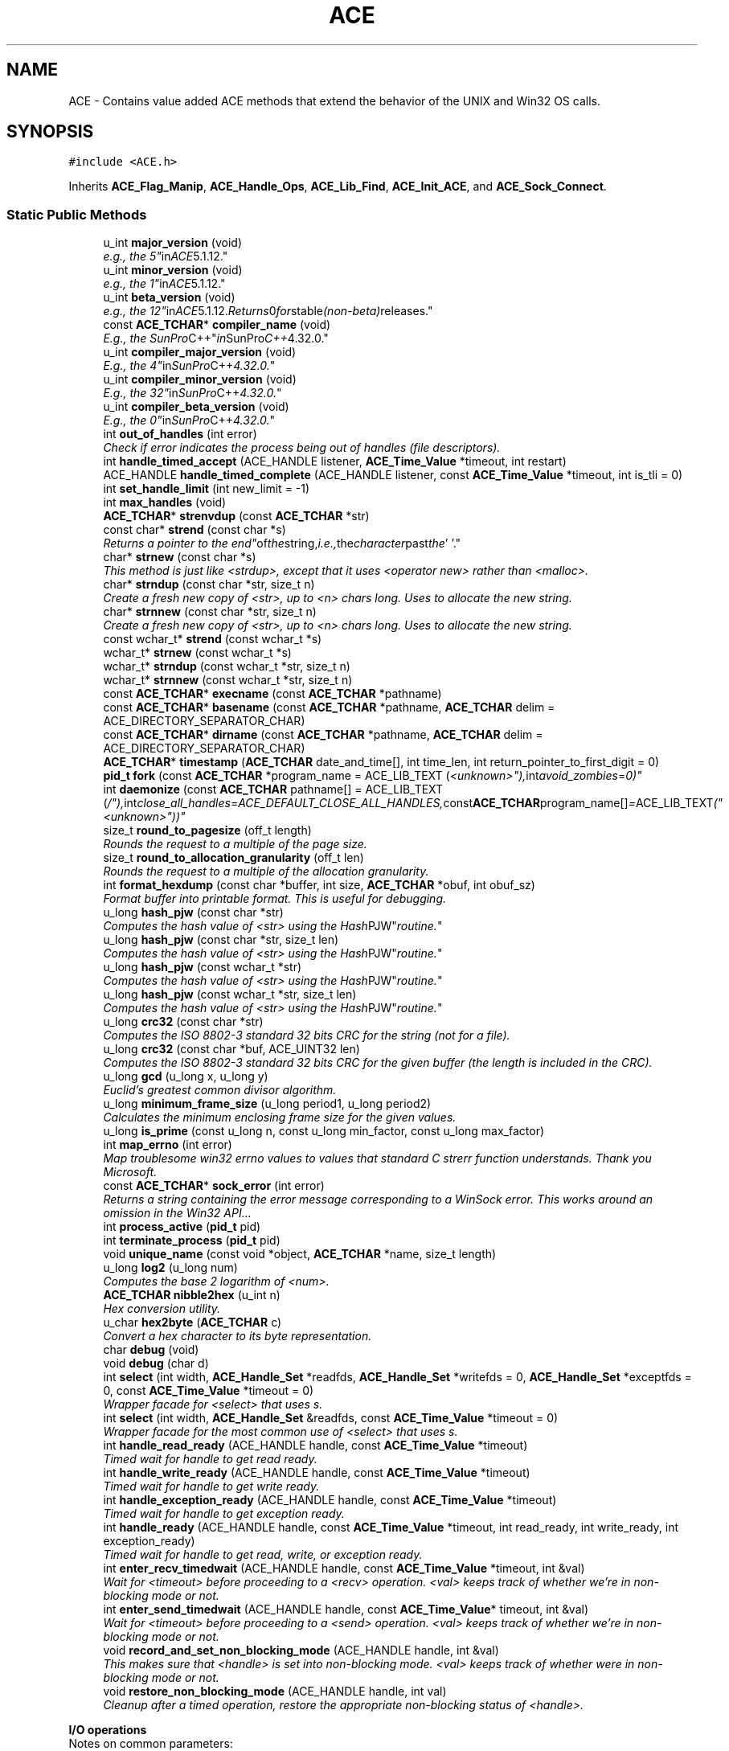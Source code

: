 .TH ACE 3 "5 Oct 2001" "ACE" \" -*- nroff -*-
.ad l
.nh
.SH NAME
ACE \- Contains value added ACE methods that extend the behavior of the UNIX and Win32 OS calls. 
.SH SYNOPSIS
.br
.PP
\fC#include <ACE.h>\fR
.PP
Inherits \fBACE_Flag_Manip\fR, \fBACE_Handle_Ops\fR, \fBACE_Lib_Find\fR, \fBACE_Init_ACE\fR, and \fBACE_Sock_Connect\fR.
.PP
.SS Static Public Methods

.in +1c
.ti -1c
.RI "u_int \fBmajor_version\fR (void)"
.br
.RI "\fIe.g., the "5" in ACE 5.1.12.\fR"
.ti -1c
.RI "u_int \fBminor_version\fR (void)"
.br
.RI "\fIe.g., the "1" in ACE 5.1.12.\fR"
.ti -1c
.RI "u_int \fBbeta_version\fR (void)"
.br
.RI "\fIe.g., the "12" in ACE 5.1.12. Returns 0 for "stable" (non-beta) releases.\fR"
.ti -1c
.RI "const \fBACE_TCHAR\fR* \fBcompiler_name\fR (void)"
.br
.RI "\fIE.g., the "SunPro C++" in SunPro C++ 4.32.0.\fR"
.ti -1c
.RI "u_int \fBcompiler_major_version\fR (void)"
.br
.RI "\fIE.g., the "4" in SunPro C++ 4.32.0.\fR"
.ti -1c
.RI "u_int \fBcompiler_minor_version\fR (void)"
.br
.RI "\fIE.g., the "32" in SunPro C++ 4.32.0.\fR"
.ti -1c
.RI "u_int \fBcompiler_beta_version\fR (void)"
.br
.RI "\fIE.g., the "0" in SunPro C++ 4.32.0.\fR"
.ti -1c
.RI "int \fBout_of_handles\fR (int error)"
.br
.RI "\fICheck if error indicates the process being out of handles (file descriptors).\fR"
.ti -1c
.RI "int \fBhandle_timed_accept\fR (ACE_HANDLE listener, \fBACE_Time_Value\fR *timeout, int restart)"
.br
.ti -1c
.RI "ACE_HANDLE \fBhandle_timed_complete\fR (ACE_HANDLE listener, const \fBACE_Time_Value\fR *timeout, int is_tli = 0)"
.br
.ti -1c
.RI "int \fBset_handle_limit\fR (int new_limit = -1)"
.br
.ti -1c
.RI "int \fBmax_handles\fR (void)"
.br
.ti -1c
.RI "\fBACE_TCHAR\fR* \fBstrenvdup\fR (const \fBACE_TCHAR\fR *str)"
.br
.ti -1c
.RI "const char* \fBstrend\fR (const char *s)"
.br
.RI "\fIReturns a pointer to the "end" of the string, i.e., the character past the '\\0'.\fR"
.ti -1c
.RI "char* \fBstrnew\fR (const char *s)"
.br
.RI "\fIThis method is just like <strdup>, except that it uses <operator new> rather than <malloc>.\fR"
.ti -1c
.RI "char* \fBstrndup\fR (const char *str, size_t n)"
.br
.RI "\fICreate a fresh new copy of <str>, up to <n> chars long. Uses  to allocate the new string.\fR"
.ti -1c
.RI "char* \fBstrnnew\fR (const char *str, size_t n)"
.br
.RI "\fICreate a fresh new copy of <str>, up to <n> chars long. Uses  to allocate the new string.\fR"
.ti -1c
.RI "const wchar_t* \fBstrend\fR (const wchar_t *s)"
.br
.ti -1c
.RI "wchar_t* \fBstrnew\fR (const wchar_t *s)"
.br
.ti -1c
.RI "wchar_t* \fBstrndup\fR (const wchar_t *str, size_t n)"
.br
.ti -1c
.RI "wchar_t* \fBstrnnew\fR (const wchar_t *str, size_t n)"
.br
.ti -1c
.RI "const \fBACE_TCHAR\fR* \fBexecname\fR (const \fBACE_TCHAR\fR *pathname)"
.br
.ti -1c
.RI "const \fBACE_TCHAR\fR* \fBbasename\fR (const \fBACE_TCHAR\fR *pathname, \fBACE_TCHAR\fR delim = ACE_DIRECTORY_SEPARATOR_CHAR)"
.br
.ti -1c
.RI "const \fBACE_TCHAR\fR* \fBdirname\fR (const \fBACE_TCHAR\fR *pathname, \fBACE_TCHAR\fR delim = ACE_DIRECTORY_SEPARATOR_CHAR)"
.br
.ti -1c
.RI "\fBACE_TCHAR\fR* \fBtimestamp\fR (\fBACE_TCHAR\fR date_and_time[], int time_len, int return_pointer_to_first_digit = 0)"
.br
.ti -1c
.RI "\fBpid_t\fR \fBfork\fR (const \fBACE_TCHAR\fR *program_name = ACE_LIB_TEXT ("<unknown>"), int avoid_zombies = 0)"
.br
.ti -1c
.RI "int \fBdaemonize\fR (const \fBACE_TCHAR\fR pathname[] = ACE_LIB_TEXT ("/"), int close_all_handles = ACE_DEFAULT_CLOSE_ALL_HANDLES, const \fBACE_TCHAR\fR program_name[] = ACE_LIB_TEXT ("<unknown>"))"
.br
.ti -1c
.RI "size_t \fBround_to_pagesize\fR (off_t length)"
.br
.RI "\fIRounds the request to a multiple of the page size.\fR"
.ti -1c
.RI "size_t \fBround_to_allocation_granularity\fR (off_t len)"
.br
.RI "\fIRounds the request to a multiple of the allocation granularity.\fR"
.ti -1c
.RI "int \fBformat_hexdump\fR (const char *buffer, int size, \fBACE_TCHAR\fR *obuf, int obuf_sz)"
.br
.RI "\fIFormat buffer into printable format. This is useful for debugging.\fR"
.ti -1c
.RI "u_long \fBhash_pjw\fR (const char *str)"
.br
.RI "\fIComputes the hash value of <str> using the "Hash PJW" routine.\fR"
.ti -1c
.RI "u_long \fBhash_pjw\fR (const char *str, size_t len)"
.br
.RI "\fIComputes the hash value of <str> using the "Hash PJW" routine.\fR"
.ti -1c
.RI "u_long \fBhash_pjw\fR (const wchar_t *str)"
.br
.RI "\fIComputes the hash value of <str> using the "Hash PJW" routine.\fR"
.ti -1c
.RI "u_long \fBhash_pjw\fR (const wchar_t *str, size_t len)"
.br
.RI "\fIComputes the hash value of <str> using the "Hash PJW" routine.\fR"
.ti -1c
.RI "u_long \fBcrc32\fR (const char *str)"
.br
.RI "\fIComputes the ISO 8802-3 standard 32 bits CRC for the string (not for a file).\fR"
.ti -1c
.RI "u_long \fBcrc32\fR (const char *buf, ACE_UINT32 len)"
.br
.RI "\fIComputes the ISO 8802-3 standard 32 bits CRC for the given buffer (the length is included in the CRC).\fR"
.ti -1c
.RI "u_long \fBgcd\fR (u_long x, u_long y)"
.br
.RI "\fIEuclid's greatest common divisor algorithm.\fR"
.ti -1c
.RI "u_long \fBminimum_frame_size\fR (u_long period1, u_long period2)"
.br
.RI "\fICalculates the minimum enclosing frame size for the given values.\fR"
.ti -1c
.RI "u_long \fBis_prime\fR (const u_long n, const u_long min_factor, const u_long max_factor)"
.br
.ti -1c
.RI "int \fBmap_errno\fR (int error)"
.br
.RI "\fIMap troublesome win32 errno values to values that standard C strerr function understands. Thank you Microsoft.\fR"
.ti -1c
.RI "const \fBACE_TCHAR\fR* \fBsock_error\fR (int error)"
.br
.RI "\fIReturns a string containing the error message corresponding to a WinSock error. This works around an omission in the Win32 API...\fR"
.ti -1c
.RI "int \fBprocess_active\fR (\fBpid_t\fR pid)"
.br
.ti -1c
.RI "int \fBterminate_process\fR (\fBpid_t\fR pid)"
.br
.ti -1c
.RI "void \fBunique_name\fR (const void *object, \fBACE_TCHAR\fR *name, size_t length)"
.br
.ti -1c
.RI "u_long \fBlog2\fR (u_long num)"
.br
.RI "\fIComputes the base 2 logarithm of <num>.\fR"
.ti -1c
.RI "\fBACE_TCHAR\fR \fBnibble2hex\fR (u_int n)"
.br
.RI "\fIHex conversion utility.\fR"
.ti -1c
.RI "u_char \fBhex2byte\fR (\fBACE_TCHAR\fR c)"
.br
.RI "\fIConvert a hex character to its byte representation.\fR"
.ti -1c
.RI "char \fBdebug\fR (void)"
.br
.ti -1c
.RI "void \fBdebug\fR (char d)"
.br
.ti -1c
.RI "int \fBselect\fR (int width, \fBACE_Handle_Set\fR *readfds, \fBACE_Handle_Set\fR *writefds = 0, \fBACE_Handle_Set\fR *exceptfds = 0, const \fBACE_Time_Value\fR *timeout = 0)"
.br
.RI "\fIWrapper facade for <select> that uses s.\fR"
.ti -1c
.RI "int \fBselect\fR (int width, \fBACE_Handle_Set\fR &readfds, const \fBACE_Time_Value\fR *timeout = 0)"
.br
.RI "\fIWrapper facade for the most common use of <select> that uses s.\fR"
.ti -1c
.RI "int \fBhandle_read_ready\fR (ACE_HANDLE handle, const \fBACE_Time_Value\fR *timeout)"
.br
.RI "\fITimed wait for handle to get read ready.\fR"
.ti -1c
.RI "int \fBhandle_write_ready\fR (ACE_HANDLE handle, const \fBACE_Time_Value\fR *timeout)"
.br
.RI "\fITimed wait for handle to get write ready.\fR"
.ti -1c
.RI "int \fBhandle_exception_ready\fR (ACE_HANDLE handle, const \fBACE_Time_Value\fR *timeout)"
.br
.RI "\fITimed wait for handle to get exception ready.\fR"
.ti -1c
.RI "int \fBhandle_ready\fR (ACE_HANDLE handle, const \fBACE_Time_Value\fR *timeout, int read_ready, int write_ready, int exception_ready)"
.br
.RI "\fITimed wait for handle to get read, write, or exception ready.\fR"
.ti -1c
.RI "int \fBenter_recv_timedwait\fR (ACE_HANDLE handle, const \fBACE_Time_Value\fR *timeout, int &val)"
.br
.RI "\fIWait for <timeout> before proceeding to a <recv> operation. <val> keeps track of whether we're in non-blocking mode or not.\fR"
.ti -1c
.RI "int \fBenter_send_timedwait\fR (ACE_HANDLE handle, const \fBACE_Time_Value\fR* timeout, int &val)"
.br
.RI "\fIWait for <timeout> before proceeding to a <send> operation. <val> keeps track of whether we're in non-blocking mode or not.\fR"
.ti -1c
.RI "void \fBrecord_and_set_non_blocking_mode\fR (ACE_HANDLE handle, int &val)"
.br
.RI "\fIThis makes sure that <handle> is set into non-blocking mode. <val> keeps track of whether were in non-blocking mode or not.\fR"
.ti -1c
.RI "void \fBrestore_non_blocking_mode\fR (ACE_HANDLE handle, int val)"
.br
.RI "\fICleanup after a timed operation, restore the appropriate non-blocking status of <handle>.\fR"
.in -1c
.PP
.RI "\fBI/O operations\fR"
.br
Notes on common parameters:
.PP
<handle> is the connected endpoint that will be used for I/O.
.PP
<buf> is the buffer to write from or receive into.
.PP
<len> is the number of bytes to transfer.
.PP
The <timeout> parameter in the following methods indicates how long to blocking trying to transfer data. If <timeout> == 0, then the call behaves as a normal send/recv call, i.e., for blocking sockets, the call will block until action is possible; for non-blocking sockets, EWOULDBLOCK will be returned if no action is immediately possible.
.PP
If <timeout> != 0, the call will wait until the relative time specified in *<timeout> elapses.
.PP
The "_n()" I/O methods keep looping until all the data has been transferred. These methods also work for sockets in non-blocking mode i.e., they keep looping on EWOULDBLOCK. <timeout> is used to make sure we keep making progress, i.e., the same timeout value is used for every I/O operation in the loop and the timeout is not counted down.
.PP
The return values for the "*_n()" methods match the return values from the non "_n()" methods and are specified as follows:
.PP
.TP
On complete transfer, the number of bytes transferred is returned.
.TP
On timeout, -1 is returned, errno == ETIME.
.TP
On error, -1 is returned, errno is set to appropriate error.
.TP
On EOF, 0 is returned, errno is irrelevant.On partial transfers, i.e., if any data is transferred before timeout/error/EOF, <bytes_transferred> will contain the number of bytes transferred.
.PP
Methods with <\fBiovec\fR> parameter are I/O vector variants of the I/O operations.
.PP
Methods with the extra <flags> argument will always result in <send> getting called. Methods without the extra <flags> argument will result in <send> getting called on Win32 platforms, and <write> getting called on non-Win32 platforms.
.PP
.in +1c
.in +1c
.ti -1c
.RI "\fBssize_t\fR \fBrecv\fR (ACE_HANDLE handle, void *buf, size_t len, int flags, const \fBACE_Time_Value\fR *timeout = 0)"
.br
.ti -1c
.RI "\fBssize_t\fR \fBt_rcv\fR (ACE_HANDLE handle, void *buf, size_t len, int *flags, const \fBACE_Time_Value\fR *timeout = 0)"
.br
.ti -1c
.RI "\fBssize_t\fR \fBrecv\fR (ACE_HANDLE handle, void *buf, size_t len, const \fBACE_Time_Value\fR *timeout = 0)"
.br
.ti -1c
.RI "\fBssize_t\fR \fBrecvmsg\fR (ACE_HANDLE handle, struct \fBmsghdr\fR *msg, int flags, const \fBACE_Time_Value\fR *timeout = 0)"
.br
.ti -1c
.RI "\fBssize_t\fR \fBrecvfrom\fR (ACE_HANDLE handle, char *buf, int len, int flags, struct sockaddr *addr, int *addrlen, const \fBACE_Time_Value\fR *timeout = 0)"
.br
.ti -1c
.RI "\fBssize_t\fR \fBrecv_n\fR (ACE_HANDLE handle, void *buf, size_t len, int flags, const \fBACE_Time_Value\fR *timeout = 0, size_t *bytes_transferred = 0)"
.br
.ti -1c
.RI "\fBssize_t\fR \fBt_rcv_n\fR (ACE_HANDLE handle, void *buf, size_t len, int *flags, const \fBACE_Time_Value\fR *timeout = 0, size_t *bytes_transferred = 0)"
.br
.ti -1c
.RI "\fBssize_t\fR \fBrecv_n\fR (ACE_HANDLE handle, void *buf, size_t len, const \fBACE_Time_Value\fR *timeout = 0, size_t *bytes_transferred = 0)"
.br
.ti -1c
.RI "\fBssize_t\fR \fBrecv\fR (ACE_HANDLE handle, size_t n, ...)"
.br
.RI "\fIVarargs variant.\fR"
.ti -1c
.RI "\fBssize_t\fR \fBrecvv\fR (ACE_HANDLE handle, \fBiovec\fR *iov, int iovcnt, const \fBACE_Time_Value\fR *timeout = 0)"
.br
.ti -1c
.RI "\fBssize_t\fR \fBrecvv_n\fR (ACE_HANDLE handle, \fBiovec\fR *iov, int iovcnt, const \fBACE_Time_Value\fR *timeout = 0, size_t *bytes_transferred = 0)"
.br
.ti -1c
.RI "\fBssize_t\fR \fBrecv_n\fR (ACE_HANDLE handle, \fBACE_Message_Block\fR *message_block, const \fBACE_Time_Value\fR *timeout = 0, size_t *bytes_transferred = 0)"
.br
.ti -1c
.RI "\fBssize_t\fR \fBsend\fR (ACE_HANDLE handle, const void *buf, size_t len, int flags, const \fBACE_Time_Value\fR *timeout = 0)"
.br
.ti -1c
.RI "\fBssize_t\fR \fBt_snd\fR (ACE_HANDLE handle, const void *buf, size_t len, int flags, const \fBACE_Time_Value\fR *timeout = 0)"
.br
.ti -1c
.RI "\fBssize_t\fR \fBsend\fR (ACE_HANDLE handle, const void *buf, size_t len, const \fBACE_Time_Value\fR *timeout = 0)"
.br
.ti -1c
.RI "\fBssize_t\fR \fBsendmsg\fR (ACE_HANDLE handle, const struct \fBmsghdr\fR *msg, int flags, const \fBACE_Time_Value\fR *timeout = 0)"
.br
.ti -1c
.RI "\fBssize_t\fR \fBsendto\fR (ACE_HANDLE handle, const char *buf, int len, int flags, const struct sockaddr *addr, int addrlen, const \fBACE_Time_Value\fR *timeout = 0)"
.br
.ti -1c
.RI "\fBssize_t\fR \fBsend_n\fR (ACE_HANDLE handle, const void *buf, size_t len, int flags, const \fBACE_Time_Value\fR *timeout = 0, size_t *bytes_transferred = 0)"
.br
.ti -1c
.RI "\fBssize_t\fR \fBt_snd_n\fR (ACE_HANDLE handle, const void *buf, size_t len, int flags, const \fBACE_Time_Value\fR *timeout = 0, size_t *bytes_transferred = 0)"
.br
.ti -1c
.RI "\fBssize_t\fR \fBsend_n\fR (ACE_HANDLE handle, const void *buf, size_t len, const \fBACE_Time_Value\fR *timeout = 0, size_t *bytes_transferred = 0)"
.br
.ti -1c
.RI "\fBssize_t\fR \fBsend\fR (ACE_HANDLE handle, size_t n, ...)"
.br
.RI "\fIVarargs variant.\fR"
.ti -1c
.RI "\fBssize_t\fR \fBsendv\fR (ACE_HANDLE handle, const \fBiovec\fR *iov, int iovcnt, const \fBACE_Time_Value\fR *timeout = 0)"
.br
.ti -1c
.RI "\fBssize_t\fR \fBsendv_n\fR (ACE_HANDLE handle, const \fBiovec\fR *iov, int iovcnt, const \fBACE_Time_Value\fR *timeout = 0, size_t *bytes_transferred = 0)"
.br
.ti -1c
.RI "\fBssize_t\fR \fBsend_n\fR (ACE_HANDLE handle, const \fBACE_Message_Block\fR *message_block, const \fBACE_Time_Value\fR *timeout = 0, size_t *bytes_transferred = 0)"
.br
.RI "\fISend all the <message_block>s chained through their <next> and <cont> pointers. This call uses the underlying OS gather-write operation to reduce the domain-crossing penalty.\fR"
.ti -1c
.RI "\fBssize_t\fR \fBread_n\fR (ACE_HANDLE handle, void *buf, size_t len, size_t *bytes_transferred = 0)"
.br
.ti -1c
.RI "\fBssize_t\fR \fBwrite_n\fR (ACE_HANDLE handle, const void *buf, size_t len, size_t *bytes_transferred = 0)"
.br
.ti -1c
.RI "\fBssize_t\fR \fBwrite_n\fR (ACE_HANDLE handle, const \fBACE_Message_Block\fR *message_block, size_t *bytes_transferred = 0)"
.br
.RI "\fIWrite all the <message_block>s chained through their <next> and <cont> pointers. This call uses the underlying OS gather-write operation to reduce the domain-crossing penalty.\fR"
.ti -1c
.RI "\fBssize_t\fR \fBreadv_n\fR (ACE_HANDLE handle, \fBiovec\fR *iov, int iovcnt, size_t *bytes_transferred = 0)"
.br
.ti -1c
.RI "\fBssize_t\fR \fBwritev_n\fR (ACE_HANDLE handle, const \fBiovec\fR *iov, int iovcnt, size_t *bytes_transferred = 0)"
.br
.in -1c
.in -1c
.SS Private Methods

.in +1c
.ti -1c
.RI "\fBACE_CLASS_IS_NAMESPACE\fR (ACE)"
.br
.in -1c
.SS Static Private Methods

.in +1c
.ti -1c
.RI "\fBssize_t\fR \fBrecv_i\fR (ACE_HANDLE handle, void *buf, size_t len)"
.br
.ti -1c
.RI "\fBssize_t\fR \fBrecv_n_i\fR (ACE_HANDLE handle, void *buf, size_t len, int flags, size_t *bytes_transferred)"
.br
.ti -1c
.RI "\fBssize_t\fR \fBrecv_n_i\fR (ACE_HANDLE handle, void *buf, size_t len, int flags, const \fBACE_Time_Value\fR *timeout, size_t *bytes_transferred)"
.br
.ti -1c
.RI "\fBssize_t\fR \fBt_rcv_n_i\fR (ACE_HANDLE handle, void *buf, size_t len, int *flags, size_t *bytes_transferred)"
.br
.ti -1c
.RI "\fBssize_t\fR \fBt_rcv_n_i\fR (ACE_HANDLE handle, void *buf, size_t len, int *flags, const \fBACE_Time_Value\fR *timeout, size_t *bytes_transferred)"
.br
.ti -1c
.RI "\fBssize_t\fR \fBrecv_n_i\fR (ACE_HANDLE handle, void *buf, size_t len, size_t *bytes_transferred)"
.br
.ti -1c
.RI "\fBssize_t\fR \fBrecv_n_i\fR (ACE_HANDLE handle, void *buf, size_t len, const \fBACE_Time_Value\fR *timeout, size_t *bytes_transferred)"
.br
.ti -1c
.RI "\fBssize_t\fR \fBrecvv_n_i\fR (ACE_HANDLE handle, \fBiovec\fR *iov, int iovcnt, size_t *bytes_transferred)"
.br
.ti -1c
.RI "\fBssize_t\fR \fBrecvv_n_i\fR (ACE_HANDLE handle, \fBiovec\fR *iov, int iovcnt, const \fBACE_Time_Value\fR *timeout, size_t *bytes_transferred)"
.br
.ti -1c
.RI "\fBssize_t\fR \fBsend_i\fR (ACE_HANDLE handle, const void *buf, size_t len)"
.br
.ti -1c
.RI "\fBssize_t\fR \fBsend_n_i\fR (ACE_HANDLE handle, const void *buf, size_t len, int flags, size_t *bytes_transferred)"
.br
.ti -1c
.RI "\fBssize_t\fR \fBsend_n_i\fR (ACE_HANDLE handle, const void *buf, size_t len, int flags, const \fBACE_Time_Value\fR *timeout, size_t *bytes_transferred)"
.br
.ti -1c
.RI "\fBssize_t\fR \fBt_snd_n_i\fR (ACE_HANDLE handle, const void *buf, size_t len, int flags, size_t *bytes_transferred)"
.br
.ti -1c
.RI "\fBssize_t\fR \fBt_snd_n_i\fR (ACE_HANDLE handle, const void *buf, size_t len, int flags, const \fBACE_Time_Value\fR *timeout, size_t *bytes_transferred)"
.br
.ti -1c
.RI "\fBssize_t\fR \fBsend_n_i\fR (ACE_HANDLE handle, const void *buf, size_t len, size_t *bytes_transferred)"
.br
.ti -1c
.RI "\fBssize_t\fR \fBsend_n_i\fR (ACE_HANDLE handle, const void *buf, size_t len, const \fBACE_Time_Value\fR *timeout, size_t *bytes_transferred)"
.br
.ti -1c
.RI "\fBssize_t\fR \fBsendv_n_i\fR (ACE_HANDLE handle, const \fBiovec\fR *iov, int iovcnt, size_t *bytes_transferred)"
.br
.ti -1c
.RI "\fBssize_t\fR \fBsendv_n_i\fR (ACE_HANDLE handle, const \fBiovec\fR *iov, int iovcnt, const \fBACE_Time_Value\fR *timeout, size_t *bytes_transferred)"
.br
.in -1c
.SS Static Private Attributes

.in +1c
.ti -1c
.RI "size_t \fBpagesize_\fR"
.br
.RI "\fISize of a VM page.\fR"
.ti -1c
.RI "size_t \fBallocation_granularity_\fR"
.br
.RI "\fISize of allocation granularity.\fR"
.ti -1c
.RI "u_long \fBcrc_table_\fR []"
.br
.RI "\fICRC table.\fR"
.ti -1c
.RI "const \fBACE_TCHAR\fR \fBhex_chars_\fR []"
.br
.RI "\fIHex characters.\fR"
.ti -1c
.RI "char \fBdebug_\fR"
.br
.RI "\fIAre we debugging ACE?\fR"
.in -1c
.SH DETAILED DESCRIPTION
.PP 
Contains value added ACE methods that extend the behavior of the UNIX and Win32 OS calls.
.PP
.PP
 This class consolidates all these ACE static methods in a single place in order to manage the namespace better. These methods are put here rather than in \fBACE_OS\fR in order to separate concerns. 
.PP
.SH MEMBER FUNCTION DOCUMENTATION
.PP 
.SS ACE::ACE_CLASS_IS_NAMESPACE (ACE)\fC [private]\fR
.PP
.SS const \fBACE_TCHAR\fR * ACE::basename (const \fBACE_TCHAR\fR * pathname, \fBACE_TCHAR\fR delim = ACE_DIRECTORY_SEPARATOR_CHAR)\fC [static]\fR
.PP
Returns the "basename" of a <pathname> separated by <delim>. For instance, the basename of "/tmp/foo.cpp" is "foo.cpp" when <delim> is '/'. 
.SS u_int ACE::beta_version (void)\fC [static]\fR
.PP
e.g., the "12" in ACE 5.1.12. Returns 0 for "stable" (non-beta) releases.
.PP
.SS u_int ACE::compiler_beta_version (void)\fC [static]\fR
.PP
E.g., the "0" in SunPro C++ 4.32.0.
.PP
.SS u_int ACE::compiler_major_version (void)\fC [static]\fR
.PP
E.g., the "4" in SunPro C++ 4.32.0.
.PP
.SS u_int ACE::compiler_minor_version (void)\fC [static]\fR
.PP
E.g., the "32" in SunPro C++ 4.32.0.
.PP
.SS const \fBACE_TCHAR\fR * ACE::compiler_name (void)\fC [static]\fR
.PP
E.g., the "SunPro C++" in SunPro C++ 4.32.0.
.PP
.SS u_long ACE::crc32 (const char * buf, ACE_UINT32 len)\fC [static]\fR
.PP
Computes the ISO 8802-3 standard 32 bits CRC for the given buffer (the length is included in the CRC).
.PP
.SS u_long ACE::crc32 (const char * str)\fC [static]\fR
.PP
Computes the ISO 8802-3 standard 32 bits CRC for the string (not for a file).
.PP
.SS int ACE::daemonize (const \fBACE_TCHAR\fR pathname[] = ACE_LIB_TEXT ("/"), int close_all_handles = ACE_DEFAULT_CLOSE_ALL_HANDLES, const \fBACE_TCHAR\fR program_name[] = ACE_LIB_TEXT ("<unknown>"))\fC [static]\fR
.PP
Become a daemon process using the algorithm in Richard Stevens "Advanced Programming in the UNIX Environment." If <close_all_handles> is non-zero then all open file handles are closed. 
.SS void ACE::debug (char d)\fC [static]\fR
.PP
.SS char ACE::debug (void)\fC [static]\fR
.PP
.SS const \fBACE_TCHAR\fR * ACE::dirname (const \fBACE_TCHAR\fR * pathname, \fBACE_TCHAR\fR delim = ACE_DIRECTORY_SEPARATOR_CHAR)\fC [static]\fR
.PP
Returns the "dirname" of a <pathname>. For instance, the dirname of "/tmp/foo.cpp" is "/tmp" when <delim> is '/'. If <pathname> has no <delim> ".\\0" is returned. This method does not modify <pathname> and is not reentrant. 
.SS int ACE::enter_recv_timedwait (ACE_HANDLE handle, const \fBACE_Time_Value\fR * timeout, int & val)\fC [static]\fR
.PP
Wait for <timeout> before proceeding to a <recv> operation. <val> keeps track of whether we're in non-blocking mode or not.
.PP
.SS int ACE::enter_send_timedwait (ACE_HANDLE handle, const \fBACE_Time_Value\fR * timeout, int & val)\fC [static]\fR
.PP
Wait for <timeout> before proceeding to a <send> operation. <val> keeps track of whether we're in non-blocking mode or not.
.PP
.SS const \fBACE_TCHAR\fR * ACE::execname (const \fBACE_TCHAR\fR * pathname)\fC [static]\fR
.PP
On Win32 returns <pathname> if it already ends in ".exe," otherwise returns a dynamically allocated buffer containing "<pathname>.exe". Always returns <pathname> on UNIX. 
.SS \fBpid_t\fR ACE::fork (const \fBACE_TCHAR\fR * program_name = ACE_LIB_TEXT ("<unknown>"), int avoid_zombies = 0)\fC [static]\fR
.PP
if  == 0 call  directly, else create an orphan process that's inherited by the init process; init cleans up when the orphan process terminates so we don't create zombies. 
.SS int ACE::format_hexdump (const char * buffer, int size, \fBACE_TCHAR\fR * obuf, int obuf_sz)\fC [static]\fR
.PP
Format buffer into printable format. This is useful for debugging.
.PP
.SS u_long ACE::gcd (u_long x, u_long y)\fC [static]\fR
.PP
Euclid's greatest common divisor algorithm.
.PP
.SS int ACE::handle_exception_ready (ACE_HANDLE handle, const \fBACE_Time_Value\fR * timeout)\fC [static]\fR
.PP
Timed wait for handle to get exception ready.
.PP
.SS int ACE::handle_read_ready (ACE_HANDLE handle, const \fBACE_Time_Value\fR * timeout)\fC [static]\fR
.PP
Timed wait for handle to get read ready.
.PP
.SS int ACE::handle_ready (ACE_HANDLE handle, const \fBACE_Time_Value\fR * timeout, int read_ready, int write_ready, int exception_ready)\fC [static]\fR
.PP
Timed wait for handle to get read, write, or exception ready.
.PP
.SS int ACE::handle_timed_accept (ACE_HANDLE listener, \fBACE_Time_Value\fR * timeout, int restart)\fC [static]\fR
.PP
Wait up to <timeout> amount of time to passively establish a connection. This method doesn't perform the , it just does the timed wait... 
.SS ACE_HANDLE ACE::handle_timed_complete (ACE_HANDLE listener, const \fBACE_Time_Value\fR * timeout, int is_tli = 0)\fC [static]\fR
.PP
Wait up to <timeout> amount of time to complete an actively established non-blocking connection. If <is_tli> is non-0 then we are being called by a TLI wrapper (which behaves slightly differently from a socket wrapper). 
.SS int ACE::handle_write_ready (ACE_HANDLE handle, const \fBACE_Time_Value\fR * timeout)\fC [static]\fR
.PP
Timed wait for handle to get write ready.
.PP
.SS u_long ACE::hash_pjw (const wchar_t * str, size_t len)\fC [static]\fR
.PP
Computes the hash value of <str> using the "Hash PJW" routine.
.PP
.SS u_long ACE::hash_pjw (const wchar_t * str)\fC [static]\fR
.PP
Computes the hash value of <str> using the "Hash PJW" routine.
.PP
.SS u_long ACE::hash_pjw (const char * str, size_t len)\fC [static]\fR
.PP
Computes the hash value of <str> using the "Hash PJW" routine.
.PP
.SS u_long ACE::hash_pjw (const char * str)\fC [static]\fR
.PP
Computes the hash value of <str> using the "Hash PJW" routine.
.PP
.SS u_char ACE::hex2byte (\fBACE_TCHAR\fR c)\fC [static]\fR
.PP
Convert a hex character to its byte representation.
.PP
.SS u_long ACE::is_prime (const u_long n, const u_long min_factor, const u_long max_factor)\fC [static]\fR
.PP
Function that can burn up noticeable CPU time: brute-force determination of whether number "n" is prime. Returns 0 if it is prime, or the smallest factor if it is not prime. min_factor and max_factor can be used to partition the work among threads. For just one thread, typical values are 2 and n/2. 
.SS u_long ACE::log2 (u_long num)\fC [static]\fR
.PP
Computes the base 2 logarithm of <num>.
.PP
.SS u_int ACE::major_version (void)\fC [static]\fR
.PP
e.g., the "5" in ACE 5.1.12.
.PP
.SS int ACE::map_errno (int error)\fC [static]\fR
.PP
Map troublesome win32 errno values to values that standard C strerr function understands. Thank you Microsoft.
.PP
.SS int ACE::max_handles (void)\fC [static]\fR
.PP
Returns the maximum number of open handles currently permitted in this process. This maximum may be extended using . 
.SS u_long ACE::minimum_frame_size (u_long period1, u_long period2)\fC [static]\fR
.PP
Calculates the minimum enclosing frame size for the given values.
.PP
.SS u_int ACE::minor_version (void)\fC [static]\fR
.PP
e.g., the "1" in ACE 5.1.12.
.PP
.SS \fBACE_TCHAR\fR ACE::nibble2hex (u_int n)\fC [static]\fR
.PP
Hex conversion utility.
.PP
.SS int ACE::out_of_handles (int error)\fC [static]\fR
.PP
Check if error indicates the process being out of handles (file descriptors).
.PP
.SS int ACE::process_active (\fBpid_t\fR pid)\fC [static]\fR
.PP
Checks if process with <pid> is still alive. Returns 1 if it is still alive, 0 if it isn't alive, and -1 if something weird happened. 
.SS \fBssize_t\fR ACE::read_n (ACE_HANDLE handle, void * buf, size_t len, size_t * bytes_transferred = 0)\fC [static]\fR
.PP
.SS \fBssize_t\fR ACE::readv_n (ACE_HANDLE handle, \fBiovec\fR * iov, int iovcnt, size_t * bytes_transferred = 0)\fC [static]\fR
.PP
.SS void ACE::record_and_set_non_blocking_mode (ACE_HANDLE handle, int & val)\fC [static]\fR
.PP
This makes sure that <handle> is set into non-blocking mode. <val> keeps track of whether were in non-blocking mode or not.
.PP
.SS \fBssize_t\fR ACE::recv (ACE_HANDLE handle, size_t n, ...)\fC [static]\fR
.PP
Varargs variant.
.PP
.SS \fBssize_t\fR ACE::recv (ACE_HANDLE handle, void * buf, size_t len, const \fBACE_Time_Value\fR * timeout = 0)\fC [static]\fR
.PP
.SS \fBssize_t\fR ACE::recv (ACE_HANDLE handle, void * buf, size_t len, int flags, const \fBACE_Time_Value\fR * timeout = 0)\fC [static]\fR
.PP
.SS \fBssize_t\fR ACE::recv_i (ACE_HANDLE handle, void * buf, size_t len)\fC [static, private]\fR
.PP
.SS \fBssize_t\fR ACE::recv_n (ACE_HANDLE handle, \fBACE_Message_Block\fR * message_block, const \fBACE_Time_Value\fR * timeout = 0, size_t * bytes_transferred = 0)\fC [static]\fR
.PP
.SS \fBssize_t\fR ACE::recv_n (ACE_HANDLE handle, void * buf, size_t len, const \fBACE_Time_Value\fR * timeout = 0, size_t * bytes_transferred = 0)\fC [static]\fR
.PP
.SS \fBssize_t\fR ACE::recv_n (ACE_HANDLE handle, void * buf, size_t len, int flags, const \fBACE_Time_Value\fR * timeout = 0, size_t * bytes_transferred = 0)\fC [static]\fR
.PP
.SS \fBssize_t\fR ACE::recv_n_i (ACE_HANDLE handle, void * buf, size_t len, const \fBACE_Time_Value\fR * timeout, size_t * bytes_transferred)\fC [static, private]\fR
.PP
.SS \fBssize_t\fR ACE::recv_n_i (ACE_HANDLE handle, void * buf, size_t len, size_t * bytes_transferred)\fC [static, private]\fR
.PP
.SS \fBssize_t\fR ACE::recv_n_i (ACE_HANDLE handle, void * buf, size_t len, int flags, const \fBACE_Time_Value\fR * timeout, size_t * bytes_transferred)\fC [static, private]\fR
.PP
.SS \fBssize_t\fR ACE::recv_n_i (ACE_HANDLE handle, void * buf, size_t len, int flags, size_t * bytes_transferred)\fC [static, private]\fR
.PP
.SS \fBssize_t\fR ACE::recvfrom (ACE_HANDLE handle, char * buf, int len, int flags, struct sockaddr * addr, int * addrlen, const \fBACE_Time_Value\fR * timeout = 0)\fC [static]\fR
.PP
.SS \fBssize_t\fR ACE::recvmsg (ACE_HANDLE handle, struct \fBmsghdr\fR * msg, int flags, const \fBACE_Time_Value\fR * timeout = 0)\fC [static]\fR
.PP
.SS \fBssize_t\fR ACE::recvv (ACE_HANDLE handle, \fBiovec\fR * iov, int iovcnt, const \fBACE_Time_Value\fR * timeout = 0)\fC [static]\fR
.PP
.SS \fBssize_t\fR ACE::recvv_n (ACE_HANDLE handle, \fBiovec\fR * iov, int iovcnt, const \fBACE_Time_Value\fR * timeout = 0, size_t * bytes_transferred = 0)\fC [static]\fR
.PP
.SS \fBssize_t\fR ACE::recvv_n_i (ACE_HANDLE handle, \fBiovec\fR * iov, int iovcnt, const \fBACE_Time_Value\fR * timeout, size_t * bytes_transferred)\fC [static, private]\fR
.PP
.SS \fBssize_t\fR ACE::recvv_n_i (ACE_HANDLE handle, \fBiovec\fR * iov, int iovcnt, size_t * bytes_transferred)\fC [static, private]\fR
.PP
.SS void ACE::restore_non_blocking_mode (ACE_HANDLE handle, int val)\fC [static]\fR
.PP
Cleanup after a timed operation, restore the appropriate non-blocking status of <handle>.
.PP
.SS size_t ACE::round_to_allocation_granularity (off_t len)\fC [static]\fR
.PP
Rounds the request to a multiple of the allocation granularity.
.PP
.SS size_t ACE::round_to_pagesize (off_t length)\fC [static]\fR
.PP
Rounds the request to a multiple of the page size.
.PP
.SS int ACE::select (int width, \fBACE_Handle_Set\fR & readfds, const \fBACE_Time_Value\fR * timeout = 0)\fC [static]\fR
.PP
Wrapper facade for the most common use of <select> that uses s.
.PP
.SS int ACE::select (int width, \fBACE_Handle_Set\fR * readfds, \fBACE_Handle_Set\fR * writefds = 0, \fBACE_Handle_Set\fR * exceptfds = 0, const \fBACE_Time_Value\fR * timeout = 0)\fC [static]\fR
.PP
Wrapper facade for <select> that uses s.
.PP
.SS \fBssize_t\fR ACE::send (ACE_HANDLE handle, size_t n, ...)\fC [static]\fR
.PP
Varargs variant.
.PP
.SS \fBssize_t\fR ACE::send (ACE_HANDLE handle, const void * buf, size_t len, const \fBACE_Time_Value\fR * timeout = 0)\fC [static]\fR
.PP
.SS \fBssize_t\fR ACE::send (ACE_HANDLE handle, const void * buf, size_t len, int flags, const \fBACE_Time_Value\fR * timeout = 0)\fC [static]\fR
.PP
.SS \fBssize_t\fR ACE::send_i (ACE_HANDLE handle, const void * buf, size_t len)\fC [static, private]\fR
.PP
.SS \fBssize_t\fR ACE::send_n (ACE_HANDLE handle, const \fBACE_Message_Block\fR * message_block, const \fBACE_Time_Value\fR * timeout = 0, size_t * bytes_transferred = 0)\fC [static]\fR
.PP
Send all the <message_block>s chained through their <next> and <cont> pointers. This call uses the underlying OS gather-write operation to reduce the domain-crossing penalty.
.PP
.SS \fBssize_t\fR ACE::send_n (ACE_HANDLE handle, const void * buf, size_t len, const \fBACE_Time_Value\fR * timeout = 0, size_t * bytes_transferred = 0)\fC [static]\fR
.PP
.SS \fBssize_t\fR ACE::send_n (ACE_HANDLE handle, const void * buf, size_t len, int flags, const \fBACE_Time_Value\fR * timeout = 0, size_t * bytes_transferred = 0)\fC [static]\fR
.PP
.SS \fBssize_t\fR ACE::send_n_i (ACE_HANDLE handle, const void * buf, size_t len, const \fBACE_Time_Value\fR * timeout, size_t * bytes_transferred)\fC [static, private]\fR
.PP
.SS \fBssize_t\fR ACE::send_n_i (ACE_HANDLE handle, const void * buf, size_t len, size_t * bytes_transferred)\fC [static, private]\fR
.PP
.SS \fBssize_t\fR ACE::send_n_i (ACE_HANDLE handle, const void * buf, size_t len, int flags, const \fBACE_Time_Value\fR * timeout, size_t * bytes_transferred)\fC [static, private]\fR
.PP
.SS \fBssize_t\fR ACE::send_n_i (ACE_HANDLE handle, const void * buf, size_t len, int flags, size_t * bytes_transferred)\fC [static, private]\fR
.PP
.SS \fBssize_t\fR ACE::sendmsg (ACE_HANDLE handle, const struct \fBmsghdr\fR * msg, int flags, const \fBACE_Time_Value\fR * timeout = 0)\fC [static]\fR
.PP
.SS \fBssize_t\fR ACE::sendto (ACE_HANDLE handle, const char * buf, int len, int flags, const struct sockaddr * addr, int addrlen, const \fBACE_Time_Value\fR * timeout = 0)\fC [static]\fR
.PP
.SS \fBssize_t\fR ACE::sendv (ACE_HANDLE handle, const \fBiovec\fR * iov, int iovcnt, const \fBACE_Time_Value\fR * timeout = 0)\fC [static]\fR
.PP
.SS \fBssize_t\fR ACE::sendv_n (ACE_HANDLE handle, const \fBiovec\fR * iov, int iovcnt, const \fBACE_Time_Value\fR * timeout = 0, size_t * bytes_transferred = 0)\fC [static]\fR
.PP
.SS \fBssize_t\fR ACE::sendv_n_i (ACE_HANDLE handle, const \fBiovec\fR * iov, int iovcnt, const \fBACE_Time_Value\fR * timeout, size_t * bytes_transferred)\fC [static, private]\fR
.PP
.SS \fBssize_t\fR ACE::sendv_n_i (ACE_HANDLE handle, const \fBiovec\fR * iov, int iovcnt, size_t * bytes_transferred)\fC [static, private]\fR
.PP
.SS int ACE::set_handle_limit (int new_limit = -1)\fC [static]\fR
.PP
Reset the limit on the number of open handles. If <new_limit> == -1 set the limit to the maximum allowable. Otherwise, set it to be the value of <new_limit>. 
.SS const \fBACE_TCHAR\fR * ACE::sock_error (int error)\fC [static]\fR
.PP
Returns a string containing the error message corresponding to a WinSock error. This works around an omission in the Win32 API...
.PP
.SS const wchar_t* ACE::strend (const wchar_t * s)\fC [static]\fR
.PP
.SS const char * ACE::strend (const char * s)\fC [static]\fR
.PP
Returns a pointer to the "end" of the string, i.e., the character past the '\\0'.
.PP
.SS \fBACE_TCHAR\fR * ACE::strenvdup (const \fBACE_TCHAR\fR * str)\fC [static]\fR
.PP
Return a dynamically allocated duplicate of <str>, substituting the environment variable if <str[0] == '$'>. Note that the pointer is allocated with  and must be freed by . 
.SS wchar_t* ACE::strndup (const wchar_t * str, size_t n)\fC [static]\fR
.PP
.SS char * ACE::strndup (const char * str, size_t n)\fC [static]\fR
.PP
Create a fresh new copy of <str>, up to <n> chars long. Uses  to allocate the new string.
.PP
.SS wchar_t* ACE::strnew (const wchar_t * s)\fC [static]\fR
.PP
.SS char * ACE::strnew (const char * s)\fC [static]\fR
.PP
This method is just like <strdup>, except that it uses <operator new> rather than <malloc>.
.PP
.SS wchar_t* ACE::strnnew (const wchar_t * str, size_t n)\fC [static]\fR
.PP
.SS char * ACE::strnnew (const char * str, size_t n)\fC [static]\fR
.PP
Create a fresh new copy of <str>, up to <n> chars long. Uses  to allocate the new string.
.PP
.SS \fBssize_t\fR ACE::t_rcv (ACE_HANDLE handle, void * buf, size_t len, int * flags, const \fBACE_Time_Value\fR * timeout = 0)\fC [static]\fR
.PP
.SS \fBssize_t\fR ACE::t_rcv_n (ACE_HANDLE handle, void * buf, size_t len, int * flags, const \fBACE_Time_Value\fR * timeout = 0, size_t * bytes_transferred = 0)\fC [static]\fR
.PP
.SS \fBssize_t\fR ACE::t_rcv_n_i (ACE_HANDLE handle, void * buf, size_t len, int * flags, const \fBACE_Time_Value\fR * timeout, size_t * bytes_transferred)\fC [static, private]\fR
.PP
.SS \fBssize_t\fR ACE::t_rcv_n_i (ACE_HANDLE handle, void * buf, size_t len, int * flags, size_t * bytes_transferred)\fC [static, private]\fR
.PP
.SS \fBssize_t\fR ACE::t_snd (ACE_HANDLE handle, const void * buf, size_t len, int flags, const \fBACE_Time_Value\fR * timeout = 0)\fC [static]\fR
.PP
.SS \fBssize_t\fR ACE::t_snd_n (ACE_HANDLE handle, const void * buf, size_t len, int flags, const \fBACE_Time_Value\fR * timeout = 0, size_t * bytes_transferred = 0)\fC [static]\fR
.PP
.SS \fBssize_t\fR ACE::t_snd_n_i (ACE_HANDLE handle, const void * buf, size_t len, int flags, const \fBACE_Time_Value\fR * timeout, size_t * bytes_transferred)\fC [static, private]\fR
.PP
.SS \fBssize_t\fR ACE::t_snd_n_i (ACE_HANDLE handle, const void * buf, size_t len, int flags, size_t * bytes_transferred)\fC [static, private]\fR
.PP
.SS int ACE::terminate_process (\fBpid_t\fR pid)\fC [static]\fR
.PP
Terminate the process abruptly with id <pid>. On Win32 platforms this uses <TerminateProcess> and on POSIX platforms is uses <kill> with the -9 (SIGKILL) signal, which cannot be caught or ignored. Note that this call is potentially dangerous to use since the process being terminated may not have a chance to cleanup before it shuts down. 
.SS \fBACE_TCHAR\fR * ACE::timestamp (\fBACE_TCHAR\fR date_and_time[], int time_len, int return_pointer_to_first_digit = 0)\fC [static]\fR
.PP
Returns the current timestamp in the form "hour:minute:second:microsecond." The month, day, and year are also stored in the beginning of the date_and_time array. Returns 0 if unsuccessful, else returns pointer to beginning of the "time" portion of <day_and_time>. If <return_pointer_to_first_digit> is 0 then return a pointer to the space before the time, else return a pointer to the beginning of the time portion. 
.SS void ACE::unique_name (const void * object, \fBACE_TCHAR\fR * name, size_t length)\fC [static]\fR
.PP
This method uses process id and object pointer to come up with a machine wide unique name. The process ID will provide uniqueness between processes on the same machine. The "this" pointer of the <object> will provide uniqueness between other "live" objects in the same process. The uniqueness of this name is therefore only valid for the life of <object>. 
.SS \fBssize_t\fR ACE::write_n (ACE_HANDLE handle, const \fBACE_Message_Block\fR * message_block, size_t * bytes_transferred = 0)\fC [static]\fR
.PP
Write all the <message_block>s chained through their <next> and <cont> pointers. This call uses the underlying OS gather-write operation to reduce the domain-crossing penalty.
.PP
.SS \fBssize_t\fR ACE::write_n (ACE_HANDLE handle, const void * buf, size_t len, size_t * bytes_transferred = 0)\fC [static]\fR
.PP
.SS \fBssize_t\fR ACE::writev_n (ACE_HANDLE handle, const \fBiovec\fR * iov, int iovcnt, size_t * bytes_transferred = 0)\fC [static]\fR
.PP
.SH MEMBER DATA DOCUMENTATION
.PP 
.SS size_t ACE::allocation_granularity_\fC [static, private]\fR
.PP
Size of allocation granularity.
.PP
.SS u_long ACE::crc_table_[]\fC [static, private]\fR
.PP
CRC table.
.PP
.SS char ACE::debug_\fC [static, private]\fR
.PP
Are we debugging ACE?
.PP
.SS const \fBACE_TCHAR\fR ACE::hex_chars_[]\fC [static, private]\fR
.PP
Hex characters.
.PP
.SS size_t ACE::pagesize_\fC [static, private]\fR
.PP
Size of a VM page.
.PP


.SH AUTHOR
.PP 
Generated automatically by Doxygen for ACE from the source code.
